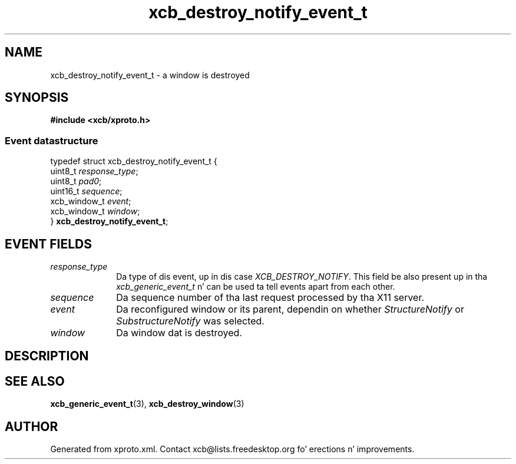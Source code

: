 .TH xcb_destroy_notify_event_t 3  2013-08-04 "XCB" "XCB Events"
.ad l
.SH NAME
xcb_destroy_notify_event_t \- a window is destroyed
.SH SYNOPSIS
.hy 0
.B #include <xcb/xproto.h>
.PP
.SS Event datastructure
.nf
.sp
typedef struct xcb_destroy_notify_event_t {
    uint8_t      \fIresponse_type\fP;
    uint8_t      \fIpad0\fP;
    uint16_t     \fIsequence\fP;
    xcb_window_t \fIevent\fP;
    xcb_window_t \fIwindow\fP;
} \fBxcb_destroy_notify_event_t\fP;
.fi
.br
.hy 1
.SH EVENT FIELDS
.IP \fIresponse_type\fP 1i
Da type of dis event, up in dis case \fIXCB_DESTROY_NOTIFY\fP. This field be also present up in tha \fIxcb_generic_event_t\fP n' can be used ta tell events apart from each other.
.IP \fIsequence\fP 1i
Da sequence number of tha last request processed by tha X11 server.
.IP \fIevent\fP 1i
Da reconfigured window or its parent, dependin on whether \fIStructureNotify\fP
or \fISubstructureNotify\fP was selected.
.IP \fIwindow\fP 1i
Da window dat is destroyed.
.SH DESCRIPTION
.SH SEE ALSO
.BR xcb_generic_event_t (3),
.BR xcb_destroy_window (3)
.SH AUTHOR
Generated from xproto.xml. Contact xcb@lists.freedesktop.org fo' erections n' improvements.
